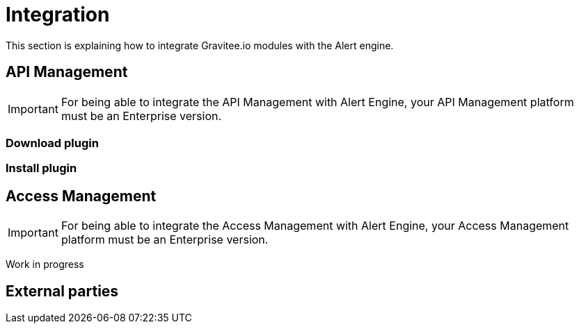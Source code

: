 = Integration
:page-sidebar: ae_sidebar
:page-permalink: ae/installguide_integration.html
:page-folder: ae/installation-guide
:page-description: Gravitee Alert Engine - Integration
:page-toc: true
:page-keywords: Gravitee, API Platform, Alert, Alert Engine, documentation, manual, guide, reference, api
:page-layout: ae

This section is explaining how to integrate Gravitee.io modules with the Alert engine.

== API Management

IMPORTANT: For being able to integrate the API Management with Alert Engine, your API Management platform must
be an Enterprise version.

=== Download plugin

=== Install plugin

== Access Management

IMPORTANT: For being able to integrate the Access Management with Alert Engine, your Access Management platform must
be an Enterprise version.

Work in progress

== External parties